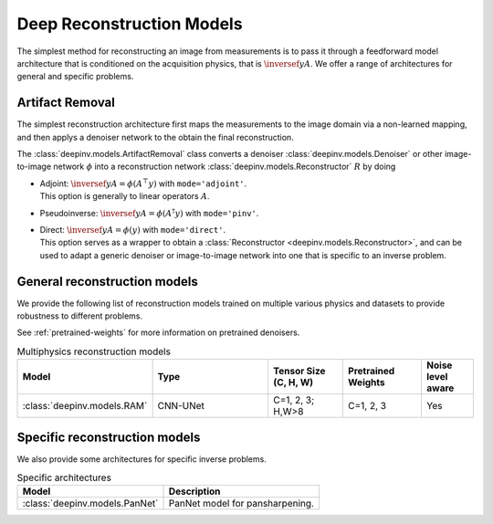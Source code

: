 .. _deep-reconstructors:

Deep Reconstruction Models
==========================

The simplest method for reconstructing an image from measurements is to pass it through a feedforward
model architecture that is conditioned on the acquisition physics, that is :math:`\inversef{y}{A}`. We offer a range of architectures for general and specific problems.

.. _artifact:

Artifact Removal
~~~~~~~~~~~~~~~~

The simplest reconstruction architecture first maps the measurements
to the image domain via a non-learned mapping, and then applys a denoiser network to the obtain the final reconstruction.

The :class:`deepinv.models.ArtifactRemoval` class converts a denoiser :class:`deepinv.models.Denoiser` or other image-to-image network :math:`\phi` into a
reconstruction network :class:`deepinv.models.Reconstructor` :math:`R` by doing

- | Adjoint: :math:`\inversef{y}{A}=\phi(A^{\top}y)` with ``mode='adjoint'``.
  | This option is generally to linear operators :math:`A`.
- Pseudoinverse: :math:`\inversef{y}{A}=\phi(A^{\dagger}y)` with ``mode='pinv'``.
- | Direct: :math:`\inversef{y}{A}=\phi(y)` with ``mode='direct'``.
  | This option serves as a wrapper to obtain a :class:`Reconstructor <deepinv.models.Reconstructor>`, and can be used to adapt a generic denoiser or image-to-image network into one that is specific to an inverse problem.


.. _general-reconstructors:

General reconstruction models
~~~~~~~~~~~~~~~~~~~~~~~~~~~~~
We provide the following list of reconstruction models trained on multiple various physics and datasets
to provide robustness to different problems.

See :ref:`pretrained-weights` for more information on pretrained denoisers.

.. list-table:: Multiphysics reconstruction models
   :widths: 15 25 15 15 10
   :header-rows: 1

   * - Model
     - Type
     - Tensor Size (C, H, W)
     - Pretrained Weights
     - Noise level aware
   * - :class:`deepinv.models.RAM`
     - CNN-UNet
     - C=1, 2, 3; H,W>8
     - C=1, 2, 3
     - Yes

.. _specific-reconstructors:

Specific reconstruction models
~~~~~~~~~~~~~~~~~~~~~~~~~~~~~~

We also provide some architectures for specific inverse problems.

.. list-table:: Specific architectures
   :header-rows: 1

   * - Model
     - Description
   * - :class:`deepinv.models.PanNet`
     - PanNet model for pansharpening.